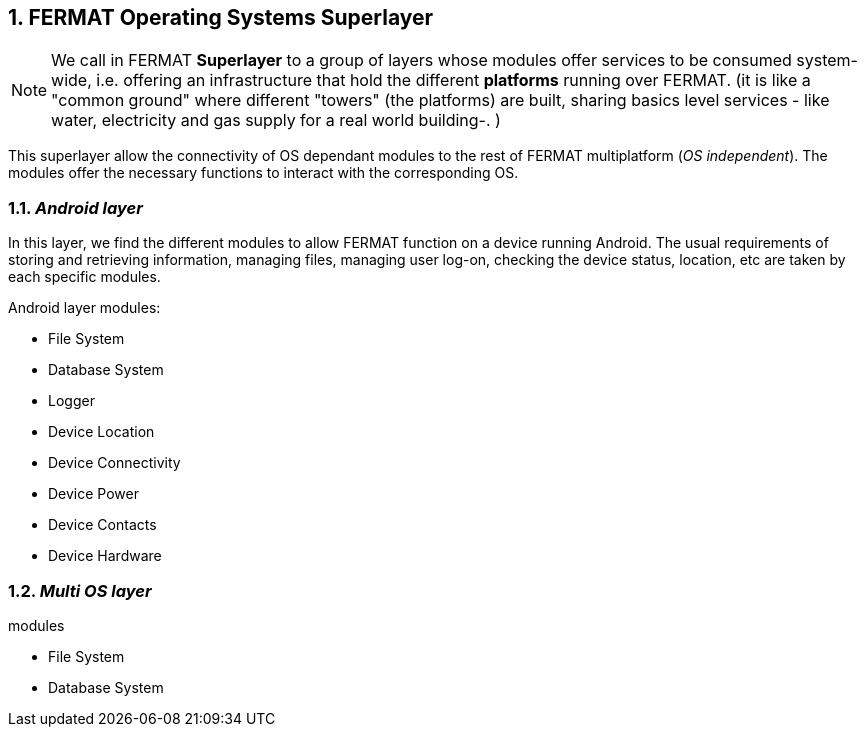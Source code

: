 :numbered:

== FERMAT Operating Systems Superlayer

NOTE: We call in FERMAT *Superlayer* to a group of layers whose modules offer services to be consumed system-wide, i.e. offering an infrastructure that hold the different *platforms* running over FERMAT. (it is like a "common ground" where different "towers" (the platforms) are built, sharing basics level services - like water, electricity and gas supply for a real world building-. )

This superlayer allow the connectivity of OS dependant modules to the rest of FERMAT multiplatform (_OS independent_). The modules offer the necessary functions to interact with the corresponding OS. 
 
=== _Android layer_
In this layer, we find the different modules to allow FERMAT function on a device running Android. The usual requirements of storing and retrieving information, managing files, managing user log-on, checking the device status, location, etc are taken by each specific modules.

.Android layer modules:
* File System
* Database System
* Logger
* Device Location
* Device Connectivity 
* Device Power
* Device Contacts
* Device Hardware

=== _Multi OS layer_

.modules
* File System
* Database System
